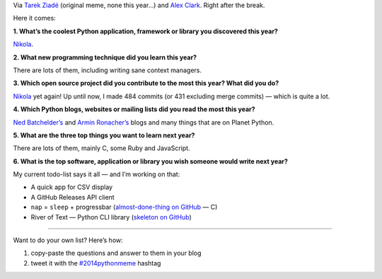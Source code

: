 .. title: New Year’s Python Meme 2013/2014
.. slug: new-years-python-meme-2013-2014
.. date: 2013-12-31 18:15:00
.. tags: Python, Nikola, programming
.. category: Python
.. description: Python is Awesome: Take Two.

Via `Tarek Ziadé`_ (original meme, none this year…) and `Alex Clark`_.  Right after the break.

.. _Tarek Ziadé: http://ziade.org/2013/12/23/new-years-python-meme-2013/

.. _Alex Clark: http://blog.aclark.net/2014/12/30/new-years-python-meme-2014/

.. TEASER_END

Here it comes:

**1. What’s the coolest Python application, framework or library you
discovered this year?**

`Nikola`_.

.. _Nikola: http://getnikola.com/

**2. What new programming technique did you learn this year?**

There are lots of them, including writing sane context managers.

**3. Which open source project did you contribute to the most this year? What
did you do?**

`Nikola`_ yet again!  Up until now, I made 484 commits (or 431
excluding merge commits) — which is quite a lot.

**4. Which Python blogs, websites or mailing lists did you read the most this year?**

`Ned Batchelder’s`_ and `Armin Ronacher’s`_ blogs and many things that are on Planet Python.

.. _Ned Batchelder’s: http://nedbatchelder.com/blog/
.. _Armin Ronacher’s: http://lucumr.pocoo.org/

**5. What are the three top things you want to learn next year?**

There are lots of them, mainly C, some Ruby and JavaScript.

**6. What is the top software, application or library you wish someone would
write next year?**

My current todo-list says it all — and I’m working on that:

* A quick app for CSV display
* A GitHub Releases API client
* ``nap`` = ``sleep`` + progressbar (`almost-done-thing on GitHub <https://github.com/Kwpolska/nap>`_ — C)
* River of Text — Python CLI library (`skeleton on GitHub <https://github.com/Kwpolska/rot>`_)

------

Want to do your own list?  Here’s how:

1. copy-paste the questions and answer to them in your blog
2. tweet it with the `#2014pythonmeme <https://twitter.com/search/realtime?q=%232014pythonmeme>`_ hashtag
